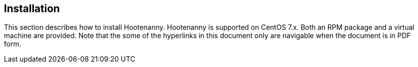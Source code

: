 
== Installation

This section describes how to install Hootenanny. Hootenanny is supported on CentOS 7.x. Both an RPM package and a virtual machine are provided. Note that the some of the hyperlinks in this document only are navigable when the document is in PDF form.


